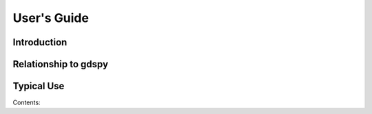 ************
User's Guide
************

Introduction
############



Relationship to gdspy
#####################



Typical Use
###########


Contents:
